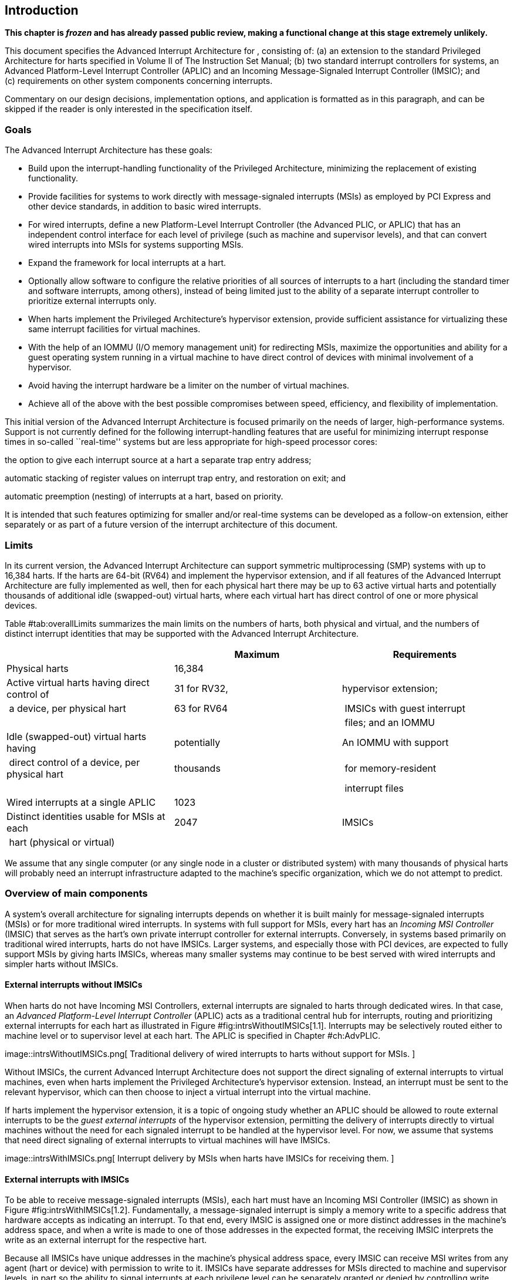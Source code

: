 [[ch:intro]]
== Introduction

*This chapter is _frozen_ and has already passed public review, making a
functional change at this stage extremely unlikely.*

This document specifies the Advanced Interrupt Architecture for ,
consisting of: (a) an extension to the standard Privileged Architecture
for harts specified in Volume II of The Instruction Set Manual; (b) two
standard interrupt controllers for systems, an Advanced Platform-Level
Interrupt Controller (APLIC) and an Incoming Message-Signaled Interrupt
Controller (IMSIC); and (c) requirements on other system components
concerning interrupts.

Commentary on our design decisions, implementation options, and
application is formatted as in this paragraph, and can be skipped if the
reader is only interested in the specification itself.

=== Goals

The Advanced Interrupt Architecture has these goals:

* Build upon the interrupt-handling functionality of the Privileged
Architecture, minimizing the replacement of existing functionality.
* Provide facilities for systems to work directly with message-signaled
interrupts (MSIs) as employed by PCI Express and other device standards,
in addition to basic wired interrupts.
* For wired interrupts, define a new Platform-Level Interrupt Controller
(the Advanced PLIC, or APLIC) that has an independent control interface
for each level of privilege (such as machine and supervisor levels), and
that can convert wired interrupts into MSIs for systems supporting MSIs.
* Expand the framework for local interrupts at a hart.
* Optionally allow software to configure the relative priorities of all
sources of interrupts to a hart (including the standard timer and
software interrupts, among others), instead of being limited just to the
ability of a separate interrupt controller to prioritize external
interrupts only.
* When harts implement the Privileged Architecture’s hypervisor
extension, provide sufficient assistance for virtualizing these same
interrupt facilities for virtual machines.
* With the help of an IOMMU (I/O memory management unit) for redirecting
MSIs, maximize the opportunities and ability for a guest operating
system running in a virtual machine to have direct control of devices
with minimal involvement of a hypervisor.
* Avoid having the interrupt hardware be a limiter on the number of
virtual machines.
* Achieve all of the above with the best possible compromises between
speed, efficiency, and flexibility of implementation.

This initial version of the Advanced Interrupt Architecture is focused
primarily on the needs of larger, high-performance systems. Support is
not currently defined for the following interrupt-handling features that
are useful for minimizing interrupt response times in so-called
``real-time'' systems but are less appropriate for high-speed processor
cores:

the option to give each interrupt source at a hart a separate trap entry
address;

automatic stacking of register values on interrupt trap entry, and
restoration on exit; and

automatic preemption (nesting) of interrupts at a hart, based on
priority.

It is intended that such features optimizing for smaller and/or
real-time systems can be developed as a follow-on extension, either
separately or as part of a future version of the interrupt architecture
of this document.

=== Limits

In its current version, the Advanced Interrupt Architecture can support
symmetric multiprocessing (SMP) systems with up to 16,384 harts. If the
harts are 64-bit (RV64) and implement the hypervisor extension, and if
all features of the Advanced Interrupt Architecture are fully
implemented as well, then for each physical hart there may be up to 63
active virtual harts and potentially thousands of additional idle
(swapped-out) virtual harts, where each virtual hart has direct control
of one or more physical devices.

Table #tab:overallLimits[[tab:overallLimits]] summarizes the main limits
on the numbers of harts, both physical and virtual, and the numbers of
distinct interrupt identities that may be supported with the Advanced
Interrupt Architecture.

[cols="<,^,<",options="header",]
|===
| |Maximum |Requirements
|Physical harts |16,384 |

|Active virtual harts having direct control of |31 for RV32, |hypervisor
extension;

| a device, per physical hart |63 for RV64 | IMSICs with guest interrupt

| | | files; and an IOMMU

|Idle (swapped-out) virtual harts having |potentially |An IOMMU with
support

| direct control of a device, per physical hart |thousands | for
memory-resident

| | | interrupt files

|Wired interrupts at a single APLIC |1023 |

|Distinct identities usable for MSIs at each |2047 |IMSICs

| hart (physical or virtual) | |
|===

We assume that any single computer (or any single node in a cluster or
distributed system) with many thousands of physical harts will probably
need an interrupt infrastructure adapted to the machine’s specific
organization, which we do not attempt to predict.

=== Overview of main components

A system’s overall architecture for signaling interrupts depends on
whether it is built mainly for message-signaled interrupts (MSIs) or for
more traditional wired interrupts. In systems with full support for
MSIs, every hart has an _Incoming MSI Controller_ (IMSIC) that serves as
the hart’s own private interrupt controller for external interrupts.
Conversely, in systems based primarily on traditional wired interrupts,
harts do not have IMSICs. Larger systems, and especially those with PCI
devices, are expected to fully support MSIs by giving harts IMSICs,
whereas many smaller systems may continue to be best served with wired
interrupts and simpler harts without IMSICs.

==== External interrupts without IMSICs

When harts do not have Incoming MSI Controllers, external interrupts are
signaled to harts through dedicated wires. In that case, an _Advanced
Platform-Level Interrupt Controller_ (APLIC) acts as a traditional
central hub for interrupts, routing and prioritizing external interrupts
for each hart as illustrated in Figure #fig:intrsWithoutIMSICs[1.1].
Interrupts may be selectively routed either to machine level or to
supervisor level at each hart. The APLIC is specified in
Chapter #ch:AdvPLIC[[ch:AdvPLIC]].

image::intrsWithoutIMSICs.png[ Traditional delivery of wired interrupts
to harts without support for MSIs. ]

Without IMSICs, the current Advanced Interrupt Architecture does not
support the direct signaling of external interrupts to virtual machines,
even when harts implement the Privileged Architecture’s hypervisor
extension. Instead, an interrupt must be sent to the relevant
hypervisor, which can then choose to inject a virtual interrupt into the
virtual machine.

If harts implement the hypervisor extension, it is a topic of ongoing
study whether an APLIC should be allowed to route external interrupts to
be the _guest external interrupts_ of the hypervisor extension,
permitting the delivery of interrupts directly to virtual machines
without the need for each signaled interrupt to be handled at the
hypervisor level. For now, we assume that systems that need direct
signaling of external interrupts to virtual machines will have IMSICs.

image::intrsWithIMSICs.png[ Interrupt delivery by MSIs when harts have
IMSICs for receiving them. ]

==== External interrupts with IMSICs

To be able to receive message-signaled interrupts (MSIs), each hart must
have an Incoming MSI Controller (IMSIC) as shown in
Figure #fig:intrsWithIMSICs[1.2]. Fundamentally, a message-signaled
interrupt is simply a memory write to a specific address that hardware
accepts as indicating an interrupt. To that end, every IMSIC is assigned
one or more distinct addresses in the machine’s address space, and when
a write is made to one of those addresses in the expected format, the
receiving IMSIC interprets the write as an external interrupt for the
respective hart.

Because all IMSICs have unique addresses in the machine’s physical
address space, every IMSIC can receive MSI writes from any agent (hart
or device) with permission to write to it. IMSICs have separate
addresses for MSIs directed to machine and supervisor levels, in part so
the ability to signal interrupts at each privilege level can be
separately granted or denied by controlling write permissions at the
different addresses, and in part to better support virtualizability
(pretending that one privilege level is a higher level). MSIs intended
for a hart at a specific privilege level are recorded within the IMSIC
in an _interrupt file_, which consists mainly of an array of
interrupt-pending bits and a matching array of interrupt-enable bits,
the latter indicating which individual interrupts the hart is currently
prepared to receive.

IMSIC units are fully defined in Chapter #ch:IMSIC[[ch:IMSIC]]. The
format of MSIs used by the Advanced Interrupt Architecture is described
in that chapter, Section #sec:MSIEncoding[[sec:MSIEncoding]].

When the harts in a system have IMSICs, the system will normally still
contain an APLIC, but its role is changed. Instead of signaling
interrupts to harts directly by wires as in
Figure #fig:intrsWithoutIMSICs[1.1], an APLIC converts incoming wired
interrupts into MSI writes that are sent to harts via their IMSIC units.
Each MSI is sent to a single target hart according to the APLIC’s
configuration set by software.

If harts implement the Privileged Architecture’s hypervisor extension,
IMSICs may have additional _guest interrupt files_ for delivering
interrupts to virtual machines. Besides Chapter #ch:IMSIC[[ch:IMSIC]] on
the IMSIC, see Chapter #ch:VSLevel[[ch:VSLevel]] which specifically
covers interrupts to virtual machines. If the system also contains an
IOMMU to perform address translation of memory accesses made by I/O
devices, then MSIs from those same devices may require special handling.
This topic is addressed in Chapter #ch:IOMMU[[ch:IOMMU]], ``IOMMU
Support for MSIs to Virtual Machines.''

==== Other interrupts

In addition to external interrupts from I/O devices, the Privileged
Architecture specifies a few other major classes of interrupts for
harts. The Privileged Architecture’s timer interrupts remain supported
in full, and software interrupts remain at least partly supported,
although neither appears in Figures #fig:intrsWithoutIMSICs[1.1]
and #fig:intrsWithIMSICs[1.2]. For the specifics on software interrupts,
refer to Chapter #ch:IPIs[[ch:IPIs]], ``Interprocessor Interrupts
(IPIs).''

The Advanced Interrupt Architecture adds considerable support for _local
interrupts_ at a hart, whereby a hart essentially interrupts itself in
response to asynchronous events, usually errors. Local interrupts remain
contained within a hart (or close to it), so like standard timer and
software interrupts, they do not pass through an APLIC or IMSIC.

=== Interrupt identities at a hart

The Privileged Architecture gives every interrupt cause at a hart a
distinct _major identity number_, which is the Exception Code
automatically written to CSR or on an interrupt trap. Interrupt causes
that are standardized by the Privileged Architecture have major
identities in the range 0–15, while numbers 16 and higher are officially
available for platform standards or for custom use. The Advanced
Interrupt Architecture claims further authority over identity numbers in
the ranges 16–23 and 32–47, leaving numbers in the range 24–31 and all
major identities 48 and higher still free for custom use.
Table #tab:interruptIdents[[tab:interruptIdents]] characterizes all
major interrupt identities with this extension.

[cols="^,^,<",options="header",]
|===
|Major identity |Minor identity |
|0 |– |_Reserved by Privileged Architecture_
|1 |– |Supervisor software interrupt
|2 |– |Virtual supervisor software interrupt
|3 |– |Machine software interrupt
|4 |– |_Reserved by Privileged Architecture_
|5 |– |Supervisor timer interrupt
|6 |– |Virtual supervisor timer interrupt
|7 |– |Machine timer interrupt
|8 |– |_Reserved by Privileged Architecture_
|9 |Determined by |Supervisor external interrupt
|10 | external interrupt |Virtual supervisor external interrupt
|11 | controller |Machine external interrupt
|12 |– |Supervisor guest external interrupt
|13 |– |Counter overflow interrupt
|14–15 |– |_Reserved by Privileged Architecture_
|16–23 |– |_Reserved for standard local interrupts_
|24–31 |– |_Designated for custom use_
|32–34 |– |_Reserved for standard local interrupts_
|35 |– |Low-priority RAS event interrupt
|36–42 |– |_Reserved for standard local interrupts_
|43 |– |High-priority RAS event interrupt
|44–47 |– |_Reserved for standard local interrupts_
|latexmath:[$\geq \mbox{48}$] |– |_Designated for custom use_
|===

Interrupts from most I/O devices are conveyed to a hart by the _external
interrupt controller_ for the hart, which is either the hart’s IMSIC
(Figure #fig:intrsWithIMSICs[1.2]) or an APLIC
(Figure #fig:intrsWithoutIMSICs[1.1]). As
Table #tab:interruptIdents[[tab:interruptIdents]] shows, external
interrupts at a given privilege level all share a single major identity
number: 11 for machine level, 9 for supervisor level, and 10 for
VS-level. External interrupts from different causes are distinguished
from one another at a hart by their _minor identity numbers_ supplied by
the external interrupt controller.

Other interrupt causes besides external interrupts might also have their
own minor identities. However, this document has need to discuss minor
identities only with regard to external interrupts.

The local interrupts defined by the Advanced Interrupt Architecture and
their handling are covered mainly in Chapter #ch:MSLevel[[ch:MSLevel]],
``Interrupts for Machine and Supervisor Levels.''

=== Selection of harts to receive an interrupt

Each signaled interrupt is delivered to only one hart at one privilege
level, usually determined by software in one way or another. Unlike some
other architectures, the Advanced Interrupt Architecture provides no
standard hardware mechanism for the broadcast or multicast of interrupts
to multiple harts.

For local interrupts, and for any ``virtual'' interrupts that software
injects into lower privilege levels at a hart, the interrupts are
entirely a local affair at the hart and are never visible to other
harts. The Privileged Architecture’s timer interrupts are also uniquely
tied to individual harts. For other interrupts, received by a hart from
sources outside the hart, each interrupt signal (whether delivered by
wire or by an MSI) is configured by software to go to only a single
hart.

To send an interprocessor interrupt (IPI) to multiple harts, the
originating hart need only execute a loop, sending an individual IPI to
each destination hart. For IPIs to a single destination hart, see
Chapter #ch:IPIs[[ch:IPIs]].

The effort that a source hart expends in sending individual IPIs to
multiple destinations will invariably be dwarfed by the combined effort
at the receiving harts to handle those interrupts. Hence, providing an
automated mechanism for IPI multicast could be expected to reduce a
system’s total overall work only modestly at best. With a very large
number of harts, a hardware mechanism for IPI multicast must contend
with the question of how exactly software specifies the intended
destination set with each use, and furthermore, the actual physical
delivery of IPIs may not differ that much from the software version.

We do not exclude the future possibility of an optional hardware
mechanism for multicast IPI, but only if a significant advantage can be
demonstrated in real use. As of 2020, Linux has been observed not to
make use of multicast IPI hardware even on systems that have it.

In the rare event that a single interrupt from an I/O device needs to be
communicated to multiple harts, the interrupt must be sent to a single
hart which can then signal the other harts by IPIs.

We contend that the need to communicate an I/O interrupt to multiple
harts is sufficiently rare that standardizing hardware support for
multicast cannot be justified in this case.

Along with multicast delivery, other architectures support an option for
``1-of-latexmath:[$N$]'' delivery of interrupts, whereby the hardware
chooses a single destination hart from among a configured set of
latexmath:[$N$] harts, with the goal of automatic load balancing of
interrupt handling among the harts. Experiments in the 2010s called into
question the utility of 1-of-latexmath:[$N$] modes in practice, showing
that software could often do a better job of load balancing than the
hardware algorithms implemented in actual chips. Linux was consequently
modified to discontinue using 1-of-latexmath:[$N$] interrupt delivery
even on systems that have it.

We remain open to the argument that hardware load balancing of interrupt
handling may be beneficial for certain specialized markets, such as
networking. However, the claims made so far in this regard do not
justify requiring support for 1-of-latexmath:[$N$] delivery in all
servers. With more evidence, some mechanism for 1-of-latexmath:[$N$]
delivery might become a future option.

The original Platform-Level Interrupt Controller (PLIC) for is
configurable so each interrupt source signals external interrupts to any
subset of the harts, potentially all harts. When multiple harts receive
an external interrupt from a single cause at the PLIC, the first hart to
_claim_ the interrupt at the PLIC is the one responsible for servicing
it. Usually this sets up a race, where the subset of harts configured to
receive the multicast interrupt all take an external interrupt trap
simultaneously and compete to be the first to claim the interrupt at the
PLIC. The intention is to provide a form of 1-of-latexmath:[$N$]
interrupt delivery. However, for all the harts that fail to win the
claim, the interrupt trap becomes wasted effort.

For the reasons already given, the Advanced PLIC supports sending each
signaled interrupt to only a single hart chosen by software, not to
multiple harts.

=== ISA extensions Smaia and Ssaia

The Advanced Interrupt Architecture (AIA) defines two names for
extensions to the instruction set architecture (ISA), one for
machine-level execution environments, and another for supervisor-level
environments. For a machine-level environment, extension *Smaia*
encompasses all added CSRs and all modifications to interrupt response
behavior that the AIA specifies for a hart, over all privilege levels.
For a supervisor-level environment, extension *Ssaia* is essentially the
same as Smaia except excluding the machine-level CSRs and behavior not
directly visible to supervisor level.

Extensions Smaia and Ssaia cover only those AIA features that impact the
ISA at a hart. Although the following are described or discussed in this
document as part of the AIA, they are not implied by Smaia or Ssaia
because the components are categorized as non-ISA: APLICs, IOMMUs, and
any mechanisms for initiating interprocessor interrupts apart from
writing to IMSICs.

As revealed in subsequent chapters, the exact set of CSRs and behavior
added by the AIA, and hence implied by Smaia or Ssaia, depends on the
base ISA’s XLEN (RV32 or RV64), on whether S-mode and the hypervisor
extension are implemented, and on whether the hart has an IMSIC. But
individual AIA extension names are not provided for each possible valid
subset. Rather, the different combinations are inferable from the
intersection of features indicated (such as RV64I + S-mode + Smaia, but
without the hypervisor extension).

Software development tools like compilers and assemblers need not be
concerned about whether an IMSIC exists but should just allow attempts
to access the IMSIC CSRs (described in Chapters #ch:CSRs[[ch:CSRs]]
and #ch:IMSIC[[ch:IMSIC]]) if Smaia or Ssaia is indicated. Without an
actual IMSIC, such attempts may trap, but that is not a problem for the
development tools.
